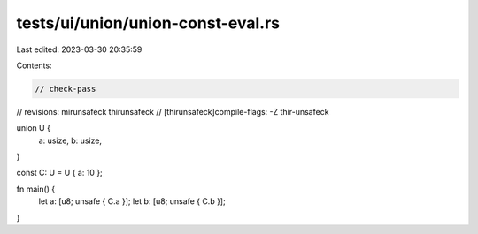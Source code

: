 tests/ui/union/union-const-eval.rs
==================================

Last edited: 2023-03-30 20:35:59

Contents:

.. code-block:: rs

    // check-pass
// revisions: mirunsafeck thirunsafeck
// [thirunsafeck]compile-flags: -Z thir-unsafeck

union U {
    a: usize,
    b: usize,
}

const C: U = U { a: 10 };

fn main() {
    let a: [u8; unsafe { C.a }];
    let b: [u8; unsafe { C.b }];
}


